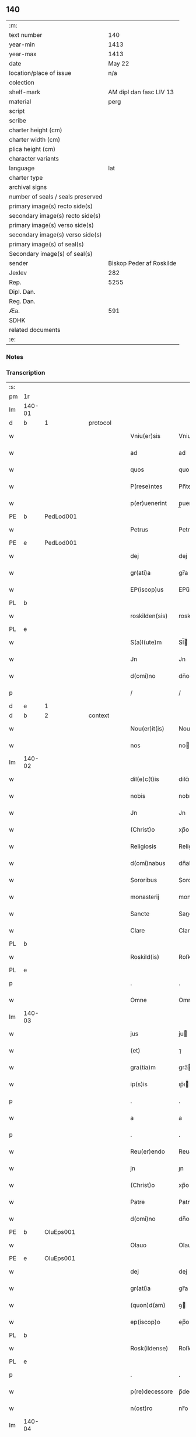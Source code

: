 ** 140

| :m:                               |                          |
| text number                       |                      140 |
| year-min                          |                     1413 |
| year-max                          |                     1413 |
| date                              |                   May 22 |
| location/place of issue           |                      n/a |
| colection                         |                          |
| shelf-mark                        |  AM dipl dan fasc LIV 13 |
| material                          |                     perg |
| script                            |                          |
| scribe                            |                          |
| charter height (cm)               |                          |
| charter width (cm)                |                          |
| plica height (cm)                 |                          |
| character variants                |                          |
| language                          |                      lat |
| charter type                      |                          |
| archival signs                    |                          |
| number of seals / seals preserved |                          |
| primary image(s) recto side(s)    |                          |
| secondary image(s) recto side(s)  |                          |
| primary image(s) verso side(s)    |                          |
| secondary image(s) verso side(s)  |                          |
| primary image(s) of seal(s)       |                          |
| Secondary image(s) of seal(s)     |                          |
| sender                            | Biskop Peder af Roskilde |
| Jexlev                            |                      282 |
| Rep.                              |                     5255 |
| Dipl. Dan.                        |                          |
| Reg. Dan.                         |                          |
| Æa.                               |                      591 |
| SDHK                              |                          |
| related documents                 |                          |
| :e:                               |                          |

*** Notes


*** Transcription
| :s: |        |   |   |   |   |                |              |   |   |   |   |     |   |   |    |        |          |          |  |    |    |    |    |
| pm  | 1r     |   |   |   |   |                |              |   |   |   |   |     |   |   |    |        |          |          |  |    |    |    |    |
| lm  | 140-01 |   |   |   |   |                |              |   |   |   |   |     |   |   |    |        |          |          |  |    |    |    |    |
| d  | b      | 1  |   | protocol  |   |                |              |   |   |   |   |     |   |   |    |        |          |          |  |    |    |    |    |
| w   |        |   |   |   |   | Vniu(er)sis    | Vniuſı     |   |   |   |   | lat |   |   |    | 140-01 | 1:protocol |          |  |    |    |    |    |
| w   |        |   |   |   |   | ad             | ad           |   |   |   |   | lat |   |   |    | 140-01 | 1:protocol |          |  |    |    |    |    |
| w   |        |   |   |   |   | quos           | quo         |   |   |   |   | lat |   |   |    | 140-01 | 1:protocol |          |  |    |    |    |    |
| w   |        |   |   |   |   | P(rese)ntes    | Pn̅te        |   |   |   |   | lat |   |   |    | 140-01 | 1:protocol |          |  |    |    |    |    |
| w   |        |   |   |   |   | p(er)uenerint  | p̲uenerint    |   |   |   |   | lat |   |   |    | 140-01 | 1:protocol |          |  |    |    |    |    |
| PE  | b      | PedLod001  |   |   |   |                |              |   |   |   |   |     |   |   |    |        |          |          |  |    |    |    |    |
| w   |        |   |   |   |   | Petrus         | Petru       |   |   |   |   | lat |   |   |    | 140-01 | 1:protocol |          |  |565|    |    |    |
| PE  | e      | PedLod001  |   |   |   |                |              |   |   |   |   |     |   |   |    |        |          |          |  |    |    |    |    |
| w   |        |   |   |   |   | dej            | dej          |   |   |   |   | lat |   |   |    | 140-01 | 1:protocol |          |  |    |    |    |    |
| w   |        |   |   |   |   | gr(ati)a       | gr̅a          |   |   |   |   | lat |   |   |    | 140-01 | 1:protocol |          |  |    |    |    |    |
| w   |        |   |   |   |   | EP(iscop)us    | EPu̅         |   |   |   |   | lat |   |   |    | 140-01 | 1:protocol |          |  |    |    |    |    |
| PL  | b      |   |   |   |   |                |              |   |   |   |   |     |   |   |    |        |          |          |  |    |    |    |    |
| w   |        |   |   |   |   | roskilden(sis) | roskilde̅    |   |   |   |   | lat |   |   |    | 140-01 | 1:protocol |          |  |    |    |653|    |
| PL  | e      |   |   |   |   |                |              |   |   |   |   |     |   |   |    |        |          |          |  |    |    |    |    |
| w   |        |   |   |   |   | S(a)l(ute)m    | Sl̅          |   |   |   |   | lat |   |   |    | 140-01 | 1:protocol |          |  |    |    |    |    |
| w   |        |   |   |   |   | Jn             | Jn           |   |   |   |   | lat |   |   |    | 140-01 | 1:protocol |          |  |    |    |    |    |
| w   |        |   |   |   |   | d(omi)no       | dn̅o          |   |   |   |   | lat |   |   |    | 140-01 | 1:protocol |          |  |    |    |    |    |
| p   |        |   |   |   |   | /              | /            |   |   |   |   | lat |   |   |    | 140-01 | 1:protocol |          |  |    |    |    |    |
| d  | e      | 1  |   |  |   |                |              |   |   |   |   |     |   |   |    |        |          |          |  |    |    |    |    |
| d  | b      | 2  |   | context  |   |                |              |   |   |   |   |     |   |   |    |        |          |          |  |    |    |    |    |
| w   |        |   |   |   |   | Nou(er)it(is)  | Nouıtꝭ      |   |   |   |   | lat |   |   |    | 140-01 | 2:context |          |  |    |    |    |    |
| w   |        |   |   |   |   | nos            | no          |   |   |   |   | lat |   |   |    | 140-01 | 2:context |          |  |    |    |    |    |
| lm  | 140-02 |   |   |   |   |                |              |   |   |   |   |     |   |   |    |        |          |          |  |    |    |    |    |
| w   |        |   |   |   |   | dil(e)c(t)is   | dilc̅ı       |   |   |   |   | lat |   |   |    | 140-02 | 2:context |          |  |    |    |    |    |
| w   |        |   |   |   |   | nobis          | nobı        |   |   |   |   | lat |   |   |    | 140-02 | 2:context |          |  |    |    |    |    |
| w   |        |   |   |   |   | Jn             | Jn           |   |   |   |   | lat |   |   |    | 140-02 | 2:context |          |  |    |    |    |    |
| w   |        |   |   |   |   | (Christ)o      | xp̅o          |   |   |   |   | lat |   |   |    | 140-02 | 2:context |          |  |    |    |    |    |
| w   |        |   |   |   |   | Religiosis     | Religioſı   |   |   |   |   | lat |   |   |    | 140-02 | 2:context |          |  |    |    |    |    |
| w   |        |   |   |   |   | d(omi)nabus    | dn̅abu       |   |   |   |   | lat |   |   |    | 140-02 | 2:context |          |  |    |    |    |    |
| w   |        |   |   |   |   | Sororibus      | Sororibu    |   |   |   |   | lat |   |   |    | 140-02 | 2:context |          |  |    |    |    |    |
| w   |        |   |   |   |   | monasterij     | monaﬅerij    |   |   |   |   | lat |   |   |    | 140-02 | 2:context |          |  |    |    |    |    |
| w   |        |   |   |   |   | Sancte         | Sane        |   |   |   |   | lat |   |   |    | 140-02 | 2:context |          |  |    |    |    |    |
| w   |        |   |   |   |   | Clare          | Clare        |   |   |   |   | lat |   |   |    | 140-02 | 2:context |          |  |    |    |    |    |
| PL  | b      |   |   |   |   |                |              |   |   |   |   |     |   |   |    |        |          |          |  |    |    |    |    |
| w   |        |   |   |   |   | Roskild(is)    | Roſkil      |   |   |   |   | lat |   |   |    | 140-02 | 2:context |          |  |    |    |654|    |
| PL  | e      |   |   |   |   |                |              |   |   |   |   |     |   |   |    |        |          |          |  |    |    |    |    |
| p   |        |   |   |   |   | .              | .            |   |   |   |   | lat |   |   |    | 140-02 | 2:context |          |  |    |    |    |    |
| w   |        |   |   |   |   | Omne           | Omne         |   |   |   |   | lat |   |   |    | 140-02 | 2:context |          |  |    |    |    |    |
| lm  | 140-03 |   |   |   |   |                |              |   |   |   |   |     |   |   |    |        |          |          |  |    |    |    |    |
| w   |        |   |   |   |   | jus            | ju          |   |   |   |   | lat |   |   |    | 140-03 | 2:context |          |  |    |    |    |    |
| w   |        |   |   |   |   | (et)           | ⁊            |   |   |   |   | lat |   |   |    | 140-03 | 2:context |          |  |    |    |    |    |
| w   |        |   |   |   |   | gra(tia)m      | gra̅         |   |   |   |   | lat |   |   |    | 140-03 | 2:context |          |  |    |    |    |    |
| w   |        |   |   |   |   | ip(s)is        | ıp̅ı         |   |   |   |   | lat |   |   |    | 140-03 | 2:context |          |  |    |    |    |    |
| p   |        |   |   |   |   | .              | .            |   |   |   |   | lat |   |   |    | 140-03 | 2:context |          |  |    |    |    |    |
| w   |        |   |   |   |   | a              | a            |   |   |   |   | lat |   |   |    | 140-03 | 2:context |          |  |    |    |    |    |
| p   |        |   |   |   |   | .              | .            |   |   |   |   | lat |   |   |    | 140-03 | 2:context |          |  |    |    |    |    |
| w   |        |   |   |   |   | Reu(er)endo    | Reu&pk;endo  |   |   |   |   | lat |   |   |    | 140-03 | 2:context |          |  |    |    |    |    |
| w   |        |   |   |   |   | jn             | ȷn           |   |   |   |   | lat |   |   |    | 140-03 | 2:context |          |  |    |    |    |    |
| w   |        |   |   |   |   | (Christ)o      | xp̅o          |   |   |   |   | lat |   |   |    | 140-03 | 2:context |          |  |    |    |    |    |
| w   |        |   |   |   |   | Patre          | Patre        |   |   |   |   | lat |   |   |    | 140-03 | 2:context |          |  |    |    |    |    |
| w   |        |   |   |   |   | d(omi)no       | dn̅o          |   |   |   |   | lat |   |   |    | 140-03 | 2:context |          |  |    |    |    |    |
| PE  | b      | OluEps001  |   |   |   |                |              |   |   |   |   |     |   |   |    |        |          |          |  |    |    |    |    |
| w   |        |   |   |   |   | Olauo          | Olauo        |   |   |   |   | lat |   |   |    | 140-03 | 2:context |          |  |566|    |    |    |
| PE  | e      | OluEps001  |   |   |   |                |              |   |   |   |   |     |   |   |    |        |          |          |  |    |    |    |    |
| w   |        |   |   |   |   | dej            | dej          |   |   |   |   | lat |   |   |    | 140-03 | 2:context |          |  |    |    |    |    |
| w   |        |   |   |   |   | gr(ati)a       | gr̅a          |   |   |   |   | lat |   |   |    | 140-03 | 2:context |          |  |    |    |    |    |
| w   |        |   |   |   |   | (quon)d(am)    | ꝯ           |   |   |   |   | lat |   |   |    | 140-03 | 2:context |          |  |    |    |    |    |
| w   |        |   |   |   |   | ep(iscop)o     | ep̅o          |   |   |   |   | lat |   |   |    | 140-03 | 2:context |          |  |    |    |    |    |
| PL  | b      |   |   |   |   |                |              |   |   |   |   |     |   |   |    |        |          |          |  |    |    |    |    |
| w   |        |   |   |   |   | Rosk(ildense)  | Roſꝃ         |   |   |   |   | lat |   |   |    | 140-03 | 2:context |          |  |    |    |655|    |
| PL  | e      |   |   |   |   |                |              |   |   |   |   |     |   |   |    |        |          |          |  |    |    |    |    |
| p   |        |   |   |   |   | .              | .            |   |   |   |   | lat |   |   |    | 140-03 | 2:context |          |  |    |    |    |    |
| w   |        |   |   |   |   | p(re)decessore | p̅deceſſore   |   |   |   |   | lat |   |   |    | 140-03 | 2:context |          |  |    |    |    |    |
| w   |        |   |   |   |   | n(ost)ro       | nr̅o          |   |   |   |   | lat |   |   |    | 140-03 | 2:context |          |  |    |    |    |    |
| lm  | 140-04 |   |   |   |   |                |              |   |   |   |   |     |   |   |    |        |          |          |  |    |    |    |    |
| w   |        |   |   |   |   | Concess(a)     | Conceſ      |   |   |   |   | lat |   |   |    | 140-04 | 2:context |          |  |    |    |    |    |
| w   |        |   |   |   |   | a(n)nui(mus)   | a̅nui᷒         |   |   |   |   | lat |   |   |    | 140-04 | 2:context |          |  |    |    |    |    |
| p   |        |   |   |   |   | .              | .            |   |   |   |   | lat |   |   |    | 140-04 | 2:context |          |  |    |    |    |    |
| w   |        |   |   |   |   | (et)           | ⁊            |   |   |   |   | lat |   |   |    | 140-04 | 2:context |          |  |    |    |    |    |
| w   |        |   |   |   |   | Concedim(us)   | Concedim᷒     |   |   |   |   | lat |   |   |    | 140-04 | 2:context |          |  |    |    |    |    |
| w   |        |   |   |   |   | (et)           | ⁊            |   |   |   |   | lat |   |   |    | 140-04 | 2:context |          |  |    |    |    |    |
| w   |        |   |   |   |   | teno(re)       | teno        |   |   |   |   | lat |   |   | =  | 140-04 | 2:context |          |  |    |    |    |    |
| w   |        |   |   |   |   | p(rese)n(tium) | p̅           |   |   |   |   | lat |   |   | == | 140-04 | 2:context |          |  |    |    |    |    |
| w   |        |   |   |   |   | Confirmam(us)  | Confirmam᷒    |   |   |   |   | lat |   |   |    | 140-04 | 2:context |          |  |    |    |    |    |
| d  | e      | 2  |   |  |   |                |              |   |   |   |   |     |   |   |    |        |          |          |  |    |    |    |    |
| d  | b      | 3  |   | eschatocol  |   |                |              |   |   |   |   |     |   |   |    |        |          |          |  |    |    |    |    |
| w   |        |   |   |   |   | Jn             | Jn           |   |   |   |   | lat |   |   |    | 140-04 | 3:eschatocol |          |  |    |    |    |    |
| w   |        |   |   |   |   | Cui(us)        | Cuı᷒          |   |   |   |   | lat |   |   |    | 140-04 | 3:eschatocol |          |  |    |    |    |    |
| w   |        |   |   |   |   | Rej            | Rej          |   |   |   |   | lat |   |   |    | 140-04 | 3:eschatocol |          |  |    |    |    |    |
| w   |        |   |   |   |   | testimoni(m)   | teﬅimoniͫ     |   |   |   |   | lat |   |   |    | 140-04 | 3:eschatocol |          |  |    |    |    |    |
| w   |        |   |   |   |   | Sigillu(m)     | Sıgıllu̅      |   |   |   |   | lat |   |   |    | 140-04 | 3:eschatocol |          |  |    |    |    |    |
| w   |        |   |   |   |   | n(ost)r(u)m    | nr̅          |   |   |   |   | lat |   |   |    | 140-04 | 3:eschatocol |          |  |    |    |    |    |
| lm  | 140-05 |   |   |   |   |                |              |   |   |   |   |     |   |   |    |        |          |          |  |    |    |    |    |
| w   |        |   |   |   |   | P(rese)ntibus  | Pn̅tıbu      |   |   |   |   | lat |   |   |    | 140-05 | 3:eschatocol |          |  |    |    |    |    |
| w   |        |   |   |   |   | est            | eﬅ           |   |   |   |   | lat |   |   |    | 140-05 | 3:eschatocol |          |  |    |    |    |    |
| w   |        |   |   |   |   | appensum       | aenſu      |   |   |   |   | lat |   |   |    | 140-05 | 3:eschatocol |          |  |    |    |    |    |
| w   |        |   |   |   |   | (et)           | ⁊            |   |   |   |   | lat |   |   |    | 140-05 | 3:eschatocol |          |  |    |    |    |    |
| w   |        |   |   |   |   | P(rese)nt(es)  | Pn̅          |   |   |   |   | lat |   |   |    | 140-05 | 3:eschatocol |          |  |    |    |    |    |
| w   |        |   |   |   |   | ip(s)ius       | ıp̅ıu        |   |   |   |   | lat |   |   |    | 140-05 | 3:eschatocol |          |  |    |    |    |    |
| w   |        |   |   |   |   | d(omi)nj       | dn̅ȷ          |   |   |   |   | lat |   |   |    | 140-05 | 3:eschatocol |          |  |    |    |    |    |
| PE  | b      | OluEps001  |   |   |   |                |              |   |   |   |   |     |   |   |    |        |          |          |  |    |    |    |    |
| w   |        |   |   |   |   | Olaui          | Olaui        |   |   |   |   | lat |   |   |    | 140-05 | 3:eschatocol |          |  |567|    |    |    |
| PE  | e      | OluEps001  |   |   |   |                |              |   |   |   |   |     |   |   |    |        |          |          |  |    |    |    |    |
| w   |        |   |   |   |   | l(itte)ris     | lr̅ı         |   |   |   |   | lat |   |   |    | 140-05 | 3:eschatocol |          |  |    |    |    |    |
| w   |        |   |   |   |   | originalibus   | originalibu |   |   |   |   | lat |   |   |    | 140-05 | 3:eschatocol |          |  |    |    |    |    |
| w   |        |   |   |   |   | sup(er)        | ſup̲          |   |   |   |   | lat |   |   |    | 140-05 | 3:eschatocol |          |  |    |    |    |    |
| w   |        |   |   |   |   | illis          | illi        |   |   |   |   | lat |   |   |    | 140-05 | 3:eschatocol |          |  |    |    |    |    |
| w   |        |   |   |   |   | jur(e)         | jurꝭ         |   |   |   |   | lat |   |   |    | 140-05 | 3:eschatocol |          |  |    |    |    |    |
| w   |        |   |   |   |   | (et)           | ⁊            |   |   |   |   | lat |   |   |    | 140-05 | 3:eschatocol |          |  |    |    |    |    |
| w   |        |   |   |   |   | gr(ati)a       | gr̅a          |   |   |   |   | lat |   |   |    | 140-05 | 3:eschatocol |          |  |    |    |    |    |
| lm  | 140-06 |   |   |   |   |                |              |   |   |   |   |     |   |   |    |        |          |          |  |    |    |    |    |
| w   |        |   |   |   |   | Confectis      | Confei     |   |   |   |   | lat |   |   |    | 140-06 | 3:eschatocol |          |  |    |    |    |    |
| w   |        |   |   |   |   | jussim(us)     | ȷuſſim᷒       |   |   |   |   | lat |   |   |    | 140-06 | 3:eschatocol |          |  |    |    |    |    |
| w   |        |   |   |   |   | applicarj      | alıcarj     |   |   |   |   | lat |   |   |    | 140-06 | 3:eschatocol |          |  |    |    |    |    |
| w   |        |   |   |   |   | (et)           | ⁊            |   |   |   |   | lat |   |   |    | 140-06 | 3:eschatocol |          |  |    |    |    |    |
| w   |        |   |   |   |   | co(n)necti     | co̅nei       |   |   |   |   | lat |   |   |    | 140-06 | 3:eschatocol |          |  |    |    |    |    |
| w   |        |   |   |   |   | Datum          | Datu        |   |   |   |   | lat |   |   |    | 140-06 | 3:eschatocol |          |  |    |    |    |    |
| w   |        |   |   |   |   | anno           | anno         |   |   |   |   | lat |   |   |    | 140-06 | 3:eschatocol |          |  |    |    |    |    |
| w   |        |   |   |   |   | d(omi)nj       | dn̅ȷ          |   |   |   |   | lat |   |   |    | 140-06 | 3:eschatocol |          |  |    |    |    |    |
| n   |        |   |   |   |   | mº             | º           |   |   |   |   | lat |   |   |    | 140-06 | 3:eschatocol |          |  |    |    |    |    |
| n   |        |   |   |   |   | cdºxiijº       | cdºxiijº     |   |   |   |   | lat |   |   |    | 140-06 | 3:eschatocol |          |  |    |    |    |    |
| w   |        |   |   |   |   | feria          | feria        |   |   |   |   | lat |   |   |    | 140-06 | 3:eschatocol |          |  |    |    |    |    |
| w   |        |   |   |   |   | secu(n)da      | ſecu̅da       |   |   |   |   | lat |   |   |    | 140-06 | 3:eschatocol |          |  |    |    |    |    |
| w   |        |   |   |   |   | festum         | feﬅu        |   |   |   |   | lat |   |   |    | 140-06 | 3:eschatocol |          |  |    |    |    |    |
| lm  | 140-07 |   |   |   |   |                |              |   |   |   |   |     |   |   |    |        |          |          |  |    |    |    |    |
| w   |        |   |   |   |   | Sancti         | Sani        |   |   |   |   | lat |   |   |    | 140-07 | 3:eschatocol |          |  |    |    |    |    |
| w   |        |   |   |   |   | Vrbanj         | Vrbanj       |   |   |   |   | lat |   |   |    | 140-07 | 3:eschatocol |          |  |    |    |    |    |
| w   |        |   |   |   |   | P(a)p(e)       | Pͤ            |   |   |   |   | lat |   |   |    | 140-07 | 3:eschatocol |          |  |    |    |    |    |
| w   |        |   |   |   |   | ~              | ~            |   |   |   |   | lat |   |   |    | 140-07 | 3:eschatocol |          |  |    |    |    |    |
| w   |        |   |   |   |   |                |              |   |   |   |   | lat |   |   |    | 140-07 |          |          |  |    |    |    |    |
| d  | e      | 3  |   |  |   |                |              |   |   |   |   |     |   |   |    |        |          |          |  |    |    |    |    |
| :e: |        |   |   |   |   |                |              |   |   |   |   |     |   |   |    |        |          |          |  |    |    |    |    |